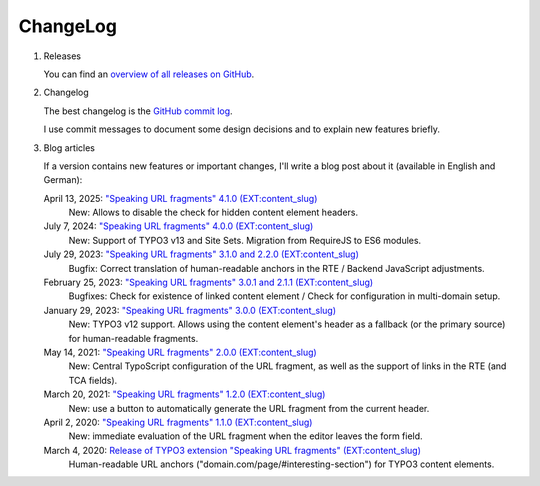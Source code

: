 ﻿.. include:: ../Includes.txt


.. _changelog:

=========
ChangeLog
=========

.. rst-class:: bignums-xxl

1. Releases

   You can find an `overview of all releases on GitHub <https://github.com/sebkln/content_slug/releases>`__.

2. Changelog

   The best changelog is the `GitHub commit log <https://github.com/sebkln/content_slug/commits/master>`__.

   I use commit messages to document some design decisions and to explain new features briefly.

3. Blog articles

   If a version contains new features or important changes, I'll write a blog post about it (available in English and German):

   April 13, 2025: `"Speaking URL fragments" 4.1.0 (EXT:content_slug) <https://www.sebkln.de/en/news/content-slug-4-1-0/>`__
      New: Allows to disable the check for hidden content element headers.

   July 7, 2024: `"Speaking URL fragments" 4.0.0 (EXT:content_slug) <https://www.sebkln.de/en/news/content-slug-4-0-0/>`__
      New: Support of TYPO3 v13 and Site Sets. Migration from RequireJS to ES6 modules.

   July 29, 2023: `"Speaking URL fragments" 3.1.0 and 2.2.0 (EXT:content_slug) <https://www.sebkln.de/en/news/content-slug-v3-1-0/>`__
      Bugfix: Correct translation of human-readable anchors in the RTE / Backend JavaScript adjustments.

   February 25, 2023: `"Speaking URL fragments" 3.0.1 and 2.1.1 (EXT:content_slug) <https://www.sebkln.de/en/news/content-slug-v3-0-1/>`__
      Bugfixes: Check for existence of linked content element / Check for configuration in multi-domain setup.

   January 29, 2023: `"Speaking URL fragments" 3.0.0 (EXT:content_slug) <https://www.sebkln.de/en/news/content-slug-v3-0-0/>`__
      New: TYPO3 v12 support. Allows using the content element's header as a fallback (or the primary source) for human-readable fragments.

   May 14, 2021: `"Speaking URL fragments" 2.0.0 (EXT:content_slug) <https://www.sebkln.de/en/news/content-slug-v2-0-0/>`__
      New: Central TypoScript configuration of the URL fragment, as well as the support of links in the RTE (and TCA fields).

   March 20, 2021: `"Speaking URL fragments" 1.2.0 (EXT:content_slug) <https://www.sebkln.de/news/content-slug-v1-2-0/>`__
      New: use a button to automatically generate the URL fragment from the current header.

   April 2, 2020: `"Speaking URL fragments" 1.1.0 (EXT:content_slug) <https://www.sebkln.de/news/content-slug-v1-1-0/>`__
      New: immediate evaluation of the URL fragment when the editor leaves the form field.

   March 4, 2020: `Release of TYPO3 extension "Speaking URL fragments" (EXT:content_slug) <https://www.sebkln.de/en/news/release-typo3-extension-content-slug/>`__
      Human-readable URL anchors ("domain.com/page/#interesting-section") for TYPO3 content elements.
